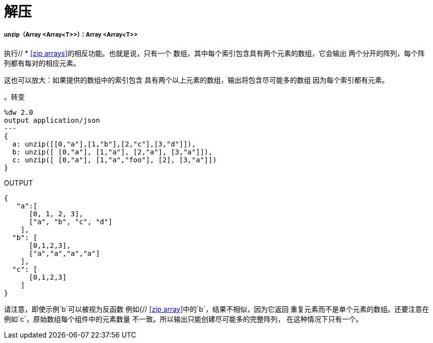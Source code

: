 = 解压

// * <<unzip1>>


[[unzip1]]
=====  unzip（Array <Array<T>>）：Array <Array<T>>

执行// * <<zip arrays>>的相反功能。也就是说，只有一个
数组，其中每个索引包含具有两个元素的数组，它会输出
两个分开的阵列，每个阵列都有每对的相应元素。

这也可以放大：如果提供的数组中的索引包含
具有两个以上元素的数组，输出将包含尽可能多的数组
因为每个索引都有元素。

。转变
[source,DataWeave, linenums]
----
%dw 2.0
output application/json
---
{
  a: unzip([[0,"a"],[1,"b"],[2,"c"],[3,"d"]]),
  b: unzip([ [0,"a"], [1,"a"], [2,"a"], [3,"a"]]),
  c: unzip([ [0,"a"], [1,"a","foo"], [2], [3,"a"]])
}
----

.OUTPUT
[source,JSON,linenums]
----
{
   "a":[
      [0, 1, 2, 3],
      ["a", "b", "c", "d"]
    ],
  "b": [
      [0,1,2,3],
      ["a","a","a","a"]
    ],
  "c": [
      [0,1,2,3]
    ]
}
----

请注意，即使示例`b`可以被视为反函数
例如{// <<zip array>>中的`b`，结果不相似，因为它返回
重复元素而不是单个元素的数组。还要注意在
例如`c`，原始数组每个组件中的元素数量
不一致。所以输出只能创建尽可能多的完整阵列，
在这种情况下只有一个。

